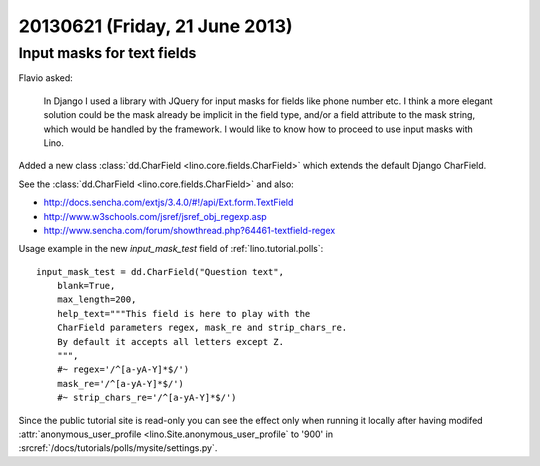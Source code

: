 ===============================
20130621 (Friday, 21 June 2013)
===============================

Input masks for text fields 
---------------------------

Flavio asked:

    In Django I used a library with JQuery for input masks for
    fields like phone number etc. I think a more elegant solution could
    be the mask already be implicit in the field type, and/or a field
    attribute to the mask string, which would be handled by the
    framework. I would like to know how to proceed to use input masks
    with Lino.

Added a new class :class:`dd.CharField <lino.core.fields.CharField>`
which extends the default Django CharField.

See the :class:`dd.CharField <lino.core.fields.CharField>`
and also:

- http://docs.sencha.com/extjs/3.4.0/#!/api/Ext.form.TextField
- http://www.w3schools.com/jsref/jsref_obj_regexp.asp
- http://www.sencha.com/forum/showthread.php?64461-textfield-regex


Usage example in the new `input_mask_test` 
field of :ref:`lino.tutorial.polls`::

    input_mask_test = dd.CharField("Question text", 
        blank=True,
        max_length=200,
        help_text="""This field is here to play with the 
        CharField parameters regex, mask_re and strip_chars_re.
        By default it accepts all letters except Z.
        """,
        #~ regex='/^[a-yA-Y]*$/')
        mask_re='/^[a-yA-Y]*$/')
        #~ strip_chars_re='/^[a-yA-Y]*$/')

Since the public tutorial site is read-only you can see 
the effect 
only when running it
locally after having modifed 
:attr:`anonymous_user_profile <lino.Site.anonymous_user_profile` to 
'900' in 
:srcref:`/docs/tutorials/polls/mysite/settings.py`.





